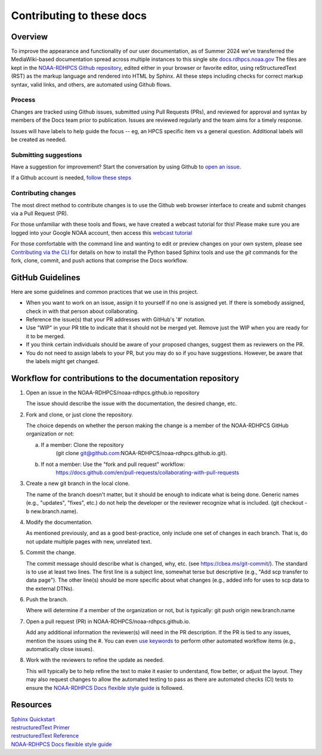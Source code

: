 .. _Contributing:

******************************
Contributing to these docs
******************************

Overview
========

To improve the appearance and functionality of our user documentation,
as of Summer 2024 we’ve transferred the MediaWiki-based documentation
spread across multiple instances to this single site
`docs.rdhpcs.noaa.gov <https://docs.rdhpcs.noaa.gov>`_ The files are
kept in the `NOAA-RDHPCS Github repository
<https://github.com/NOAA-RDHPCS/noaa-rdhpcs.github.io/issues/new>`_,
edited either in your browser or favorite editor, using
reStructuredText (RST) as the markup language and rendered into HTML
by Sphinx.  All these steps including checks for correct markup
syntax, valid links, and others, are automated using Github flows.

Process
-------

Changes are tracked using Github issues, submitted using Pull Requests
(PRs), and reviewed for approval and syntax by members of the Docs
team prior to publication.  Issues are reviewed regularly and the team
aims for a timely response.

Issues will have labels to help guide the focus -- eg, an HPCS
specific item vs a general question.  Additional labels will be
created as needed.

Submitting suggestions
----------------------

Have a suggestion for improvement? Start the conversation by using
Github to `open an issue
<https://github.com/NOAA-RDHPCS/noaa-rdhpcs.github.io/issues/new>`_.

If a Github account is needed, `follow these steps
<https://docs.github.com/en/get-started/onboarding/getting-started-with-your-github-account>`_

Contributing changes
--------------------

The most direct method to contribute changes is to use the Github web
browser interface to create and submit changes via a Pull Request
(PR).

For those unfamiliar with these tools and flows, we have created a
webcast tutorial for this!  Please make sure you are logged into your
Google NOAA account, then access this `webcast tutorial
<https://drive.google.com/file/d/1MdCbUExf3prY0OF-6CRc3EY1-UPSSwCE/view>`_

For those comfortable with the command line and wanting to edit or
preview changes on your own system, please see `Contributing via the
CLI <via_cli.html>`_ for details on how to install the Python based
Sphinx tools and use the `git` commands for the fork, clone, commit,
and push actions that comprise the Docs workflow.

GitHub Guidelines
===================

Here are some guidelines and common practices that we use in this project.

- When you want to work on an issue, assign it to yourself if no one
  is assigned yet. If there is somebody assigned, check in with that
  person about collaborating.
- Reference the issue(s) that your PR addresses with GitHub's '#' notation.
- Use "WIP" in your PR title to indicate that it should not be merged yet.
  Remove just the WIP when you are ready for it to be merged.
- If you think certain individuals should be aware of your proposed changes,
  suggest them as reviewers on the PR.
- You do not need to assign labels to your PR, but you may do so if you have
  suggestions. However, be aware that the labels might get changed.


Workflow for contributions to the documentation repository
===============================================================

1. Open an issue in the NOAA-RDHPCS/noaa-rdhpcs.github.io repository

   The issue should describe the issue with the documentation, the
   desired change, etc.

2. Fork and clone, or just clone the repository.

   The choice depends on whether the person making the change is a
   member of the NOAA-RDHPCS GitHub organization or not:

   a. If a member: Clone the repository
        (git clone git@github.com:NOAA-RDHPCS/noaa-rdhpcs.github.io.git).
   b. If not a member: Use the "fork and pull request" workflow:
        https://docs.github.com/en/pull-requests/collaborating-with-pull-requests

3. Create a new git branch in the local clone.

   The name of the branch doesn't matter, but it should be enough to
   indicate what is being done. Generic names (e.g., "updates",
   "fixes", etc.) do not help the developer or the reviewer recognize
   what is included. (git checkout -b new.branch.name).

4. Modify the documentation.

   As mentioned previously, and as a good best-practice, only include
   one set of changes in each branch. That is, do not update multiple
   pages with new, unrelated text.

5. Commit the change.

   The commit message should describe what is changed, why, etc.  (see
   https://cbea.ms/git-commit/). The standard is to use at least two
   lines. The first line is a subject line, somewhat terse but
   descriptive (e.g., "Add scp transfer to data page"). The other
   line(s) should be more specific about what changes (e.g., added
   info for uses to scp data to the external DTNs).

6. Push the branch.

   Where will determine if a member of the organization or not, but
   is typically: git push origin new.branch.name

7. Open a pull request (PR) in NOAA-RDHPCS/noaa-rdhpcs.github.io.

   Add any additional information the reviewer(s) will need in the PR
   description. If the PR is tied to any issues, mention the issues
   using the #. You can even `use keywords
   <https://docs.github.com/en/get-started/writing-on-github/working-with-advanced-formatting/using-keywords-in-issues-and-pull-requests>`_
   to perform other automated workflow items (e.g., automatically
   close issues).

8. Work with the reviewers to refine the update as needed.

   This will typically be to help refine the text to make it easier to
   understand, flow better, or adjust the layout. They may also
   request changes to allow the automated testing to pass as there are
   automated checks (CI) tests to ensure the `NOAA-RDHPCS Docs
   flexible style guide
   <https://github.com/NOAA-RDHPCS/noaa-rdhpcs.github.io/blob/main/CODE_STYLE.md>`_
   is followed.



Resources
===================

| `Sphinx Quickstart <http://www.sphinx-doc.org/en/master/usage/quickstart.html>`_
| `restructuredText Primer <http://www.sphinx-doc.org/en/master/usage/restructuredtext/basics.html>`_
| `restructuredText Reference <http://docutils.sourceforge.net/rst.html>`_
| `NOAA-RDHPCS Docs flexible style guide <https://github.com/NOAA-RDHPCS/noaa-rdhpcs.github.io/blob/main/CODE_STYLE.md>`_
